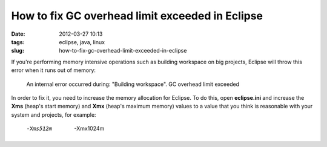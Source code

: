 How to fix GC overhead limit exceeded in Eclipse
################################################
:date: 2012-03-27 10:13
:tags: eclipse, java, linux
:slug: how-to-fix-gc-overhead-limit-exceeded-in-eclipse

.. raw:: html

   <p>

If you're performing memory intensive operations such as building
workspace on big projects, Eclipse will throw this error when it runs
out of memory:

    An internal error occurred during: "Building workspace". GC overhead
    limit exceeded

    .. raw:: html

       </p>

In order to fix it, you need to increase the memory allocation for
Eclipse. To do this, open **eclipse.ini** and increase the **Xms**
(heap's start memory) and **Xmx** (heap's maximum memory) values to a
value that you think is reasonable with your system and projects, for
example:

    -Xms512m
     -Xmx1024m
